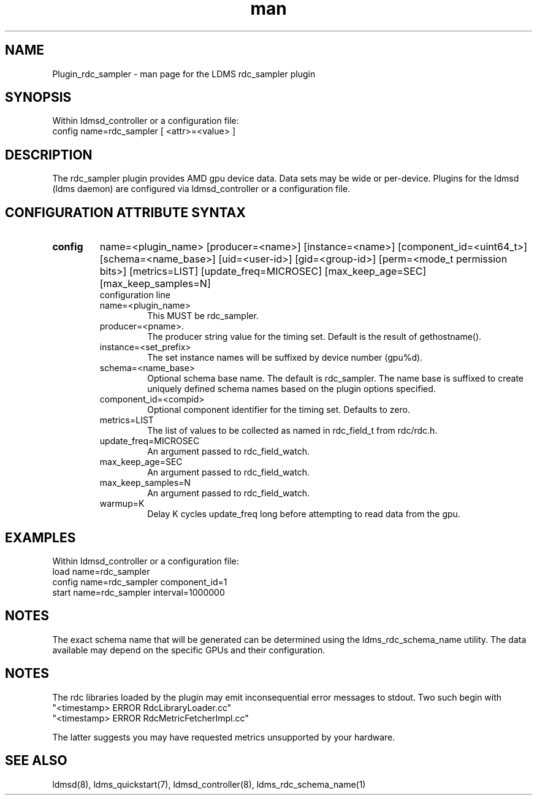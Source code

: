 .\" Manpage for Plugin_rdc_sampler
.\" Contact ovis-help@ca.sandia.gov to correct errors or typos.
.TH man 7 "1 Apr 2021" "v4.3" "LDMS Plugin rdc_sampler man page"

.SH NAME
Plugin_rdc_sampler - man page for the LDMS rdc_sampler plugin

.SH SYNOPSIS
Within ldmsd_controller or a configuration file:
.br
config name=rdc_sampler [ <attr>=<value> ]

.SH DESCRIPTION
The rdc_sampler plugin provides AMD gpu device data. Data sets may be wide or per-device.
Plugins for the ldmsd (ldms daemon) are configured via ldmsd_controller
or a configuration file.

.SH CONFIGURATION ATTRIBUTE SYNTAX

.TP
.BR config
name=<plugin_name> [producer=<name>] [instance=<name>] [component_id=<uint64_t>]
[schema=<name_base>] [uid=<user-id>] [gid=<group-id>] [perm=<mode_t permission bits>]
[metrics=LIST] [update_freq=MICROSEC] [max_keep_age=SEC] [max_keep_samples=N]
.br
configuration line
.RS
.TP
name=<plugin_name>
.br
This MUST be rdc_sampler.
.TP
producer=<pname>.
.br
The producer string value for the timing set. Default is the result of gethostname().
.TP
instance=<set_prefix>
.br
The set instance names will be suffixed by device number (gpu%d).
.TP
schema=<name_base>
.br
Optional schema base name. The default is rdc_sampler. The name base is suffixed
to create uniquely defined schema names based on the plugin options specified.
.TP
component_id=<compid>
.br
Optional component identifier for the timing set. Defaults to zero.
.TP
metrics=LIST
.br
The list of values to be collected as named in rdc_field_t from rdc/rdc.h.
.TP
update_freq=MICROSEC
.br
An argument passed to rdc_field_watch.
.TP
max_keep_age=SEC
.br
An argument passed to rdc_field_watch.
.TP
max_keep_samples=N
.br
An argument passed to rdc_field_watch.
.TP
warmup=K
.br
Delay K cycles update_freq long before attempting to read data from the gpu.
.RE

.SH EXAMPLES
.PP
Within ldmsd_controller or a configuration file:
.nf
load name=rdc_sampler
config name=rdc_sampler component_id=1
start name=rdc_sampler interval=1000000
.fi

.SH NOTES
The exact schema name that will be generated can be determined using the ldms_rdc_schema_name utility. The data available may depend on the specific GPUs and their configuration.

.SH NOTES
The rdc libraries loaded by the plugin may emit inconsequential error messages to stdout.
Two such begin with
 "<timestamp> ERROR RdcLibraryLoader.cc"
 "<timestamp> ERROR RdcMetricFetcherImpl.cc"

The latter suggests you may have requested metrics unsupported by your hardware.
.SH SEE ALSO
ldmsd(8), ldms_quickstart(7), ldmsd_controller(8), ldms_rdc_schema_name(1)
